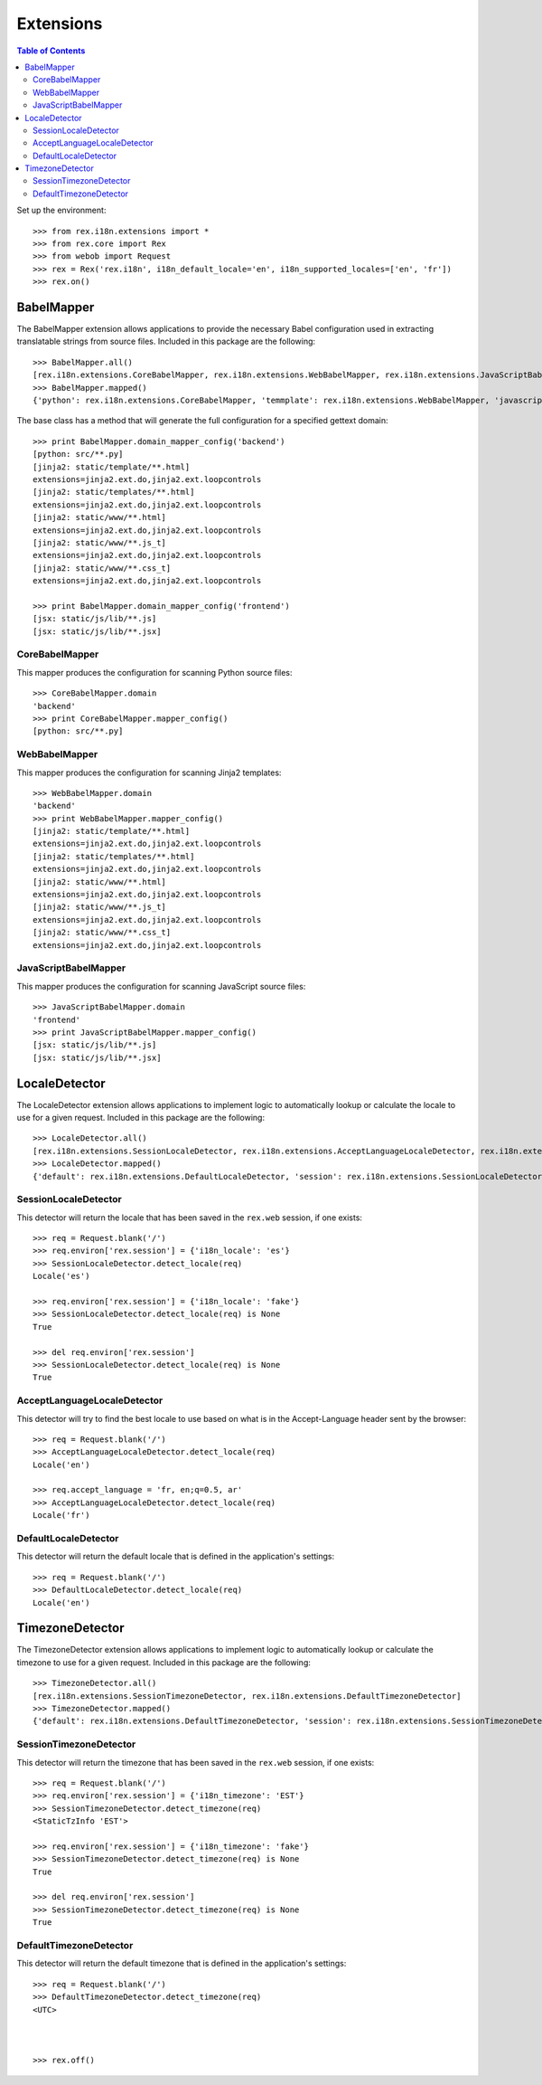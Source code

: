 **********
Extensions
**********

.. contents:: Table of Contents


Set up the environment::

    >>> from rex.i18n.extensions import *
    >>> from rex.core import Rex
    >>> from webob import Request
    >>> rex = Rex('rex.i18n', i18n_default_locale='en', i18n_supported_locales=['en', 'fr'])
    >>> rex.on()


BabelMapper
===========

The BabelMapper extension allows applications to provide the necessary Babel
configuration used in extracting translatable strings from source files.
Included in this package are the following::

    >>> BabelMapper.all()
    [rex.i18n.extensions.CoreBabelMapper, rex.i18n.extensions.WebBabelMapper, rex.i18n.extensions.JavaScriptBabelMapper]
    >>> BabelMapper.mapped()
    {'python': rex.i18n.extensions.CoreBabelMapper, 'temmplate': rex.i18n.extensions.WebBabelMapper, 'javascript': rex.i18n.extensions.JavaScriptBabelMapper}


The base class has a method that will generate the full configuration for a
specified gettext domain::

    >>> print BabelMapper.domain_mapper_config('backend')
    [python: src/**.py]
    [jinja2: static/template/**.html]
    extensions=jinja2.ext.do,jinja2.ext.loopcontrols
    [jinja2: static/templates/**.html]
    extensions=jinja2.ext.do,jinja2.ext.loopcontrols
    [jinja2: static/www/**.html]
    extensions=jinja2.ext.do,jinja2.ext.loopcontrols
    [jinja2: static/www/**.js_t]
    extensions=jinja2.ext.do,jinja2.ext.loopcontrols
    [jinja2: static/www/**.css_t]
    extensions=jinja2.ext.do,jinja2.ext.loopcontrols

    >>> print BabelMapper.domain_mapper_config('frontend')
    [jsx: static/js/lib/**.js]
    [jsx: static/js/lib/**.jsx]


CoreBabelMapper
---------------

This mapper produces the configuration for scanning Python source files::

    >>> CoreBabelMapper.domain
    'backend'
    >>> print CoreBabelMapper.mapper_config()
    [python: src/**.py]


WebBabelMapper
--------------

This mapper produces the configuration for scanning Jinja2 templates::

    >>> WebBabelMapper.domain
    'backend'
    >>> print WebBabelMapper.mapper_config()
    [jinja2: static/template/**.html]
    extensions=jinja2.ext.do,jinja2.ext.loopcontrols
    [jinja2: static/templates/**.html]
    extensions=jinja2.ext.do,jinja2.ext.loopcontrols
    [jinja2: static/www/**.html]
    extensions=jinja2.ext.do,jinja2.ext.loopcontrols
    [jinja2: static/www/**.js_t]
    extensions=jinja2.ext.do,jinja2.ext.loopcontrols
    [jinja2: static/www/**.css_t]
    extensions=jinja2.ext.do,jinja2.ext.loopcontrols


JavaScriptBabelMapper
---------------------

This mapper produces the configuration for scanning JavaScript source files::

    >>> JavaScriptBabelMapper.domain
    'frontend'
    >>> print JavaScriptBabelMapper.mapper_config()
    [jsx: static/js/lib/**.js]
    [jsx: static/js/lib/**.jsx]


LocaleDetector
==============

The LocaleDetector extension allows applications to implement logic to
automatically lookup or calculate the locale to use for a given request.
Included in this package are the following::

    >>> LocaleDetector.all()
    [rex.i18n.extensions.SessionLocaleDetector, rex.i18n.extensions.AcceptLanguageLocaleDetector, rex.i18n.extensions.DefaultLocaleDetector]
    >>> LocaleDetector.mapped()
    {'default': rex.i18n.extensions.DefaultLocaleDetector, 'session': rex.i18n.extensions.SessionLocaleDetector, 'accept-language': rex.i18n.extensions.AcceptLanguageLocaleDetector}


SessionLocaleDetector
---------------------

This detector will return the locale that has been saved in the ``rex.web``
session, if one exists::

    >>> req = Request.blank('/')
    >>> req.environ['rex.session'] = {'i18n_locale': 'es'}
    >>> SessionLocaleDetector.detect_locale(req)
    Locale('es')

    >>> req.environ['rex.session'] = {'i18n_locale': 'fake'}
    >>> SessionLocaleDetector.detect_locale(req) is None
    True

    >>> del req.environ['rex.session']
    >>> SessionLocaleDetector.detect_locale(req) is None
    True


AcceptLanguageLocaleDetector
----------------------------

This detector will try to find the best locale to use based on what is in the
Accept-Language header sent by the browser::

    >>> req = Request.blank('/')
    >>> AcceptLanguageLocaleDetector.detect_locale(req)
    Locale('en')

    >>> req.accept_language = 'fr, en;q=0.5, ar'
    >>> AcceptLanguageLocaleDetector.detect_locale(req)
    Locale('fr')


DefaultLocaleDetector
---------------------

This detector will return the default locale that is defined in the
application's settings::

    >>> req = Request.blank('/')
    >>> DefaultLocaleDetector.detect_locale(req)
    Locale('en')


TimezoneDetector
================

The TimezoneDetector extension allows applications to implement logic to
automatically lookup or calculate the timezone to use for a given request.
Included in this package are the following::

    >>> TimezoneDetector.all()
    [rex.i18n.extensions.SessionTimezoneDetector, rex.i18n.extensions.DefaultTimezoneDetector]
    >>> TimezoneDetector.mapped()
    {'default': rex.i18n.extensions.DefaultTimezoneDetector, 'session': rex.i18n.extensions.SessionTimezoneDetector}


SessionTimezoneDetector
-----------------------

This detector will return the timezone that has been saved in the ``rex.web``
session, if one exists::

    >>> req = Request.blank('/')
    >>> req.environ['rex.session'] = {'i18n_timezone': 'EST'}
    >>> SessionTimezoneDetector.detect_timezone(req)
    <StaticTzInfo 'EST'>

    >>> req.environ['rex.session'] = {'i18n_timezone': 'fake'}
    >>> SessionTimezoneDetector.detect_timezone(req) is None
    True

    >>> del req.environ['rex.session']
    >>> SessionTimezoneDetector.detect_timezone(req) is None
    True


DefaultTimezoneDetector
-----------------------

This detector will return the default timezone that is defined in the
application's settings::

    >>> req = Request.blank('/')
    >>> DefaultTimezoneDetector.detect_timezone(req)
    <UTC>



    >>> rex.off()

